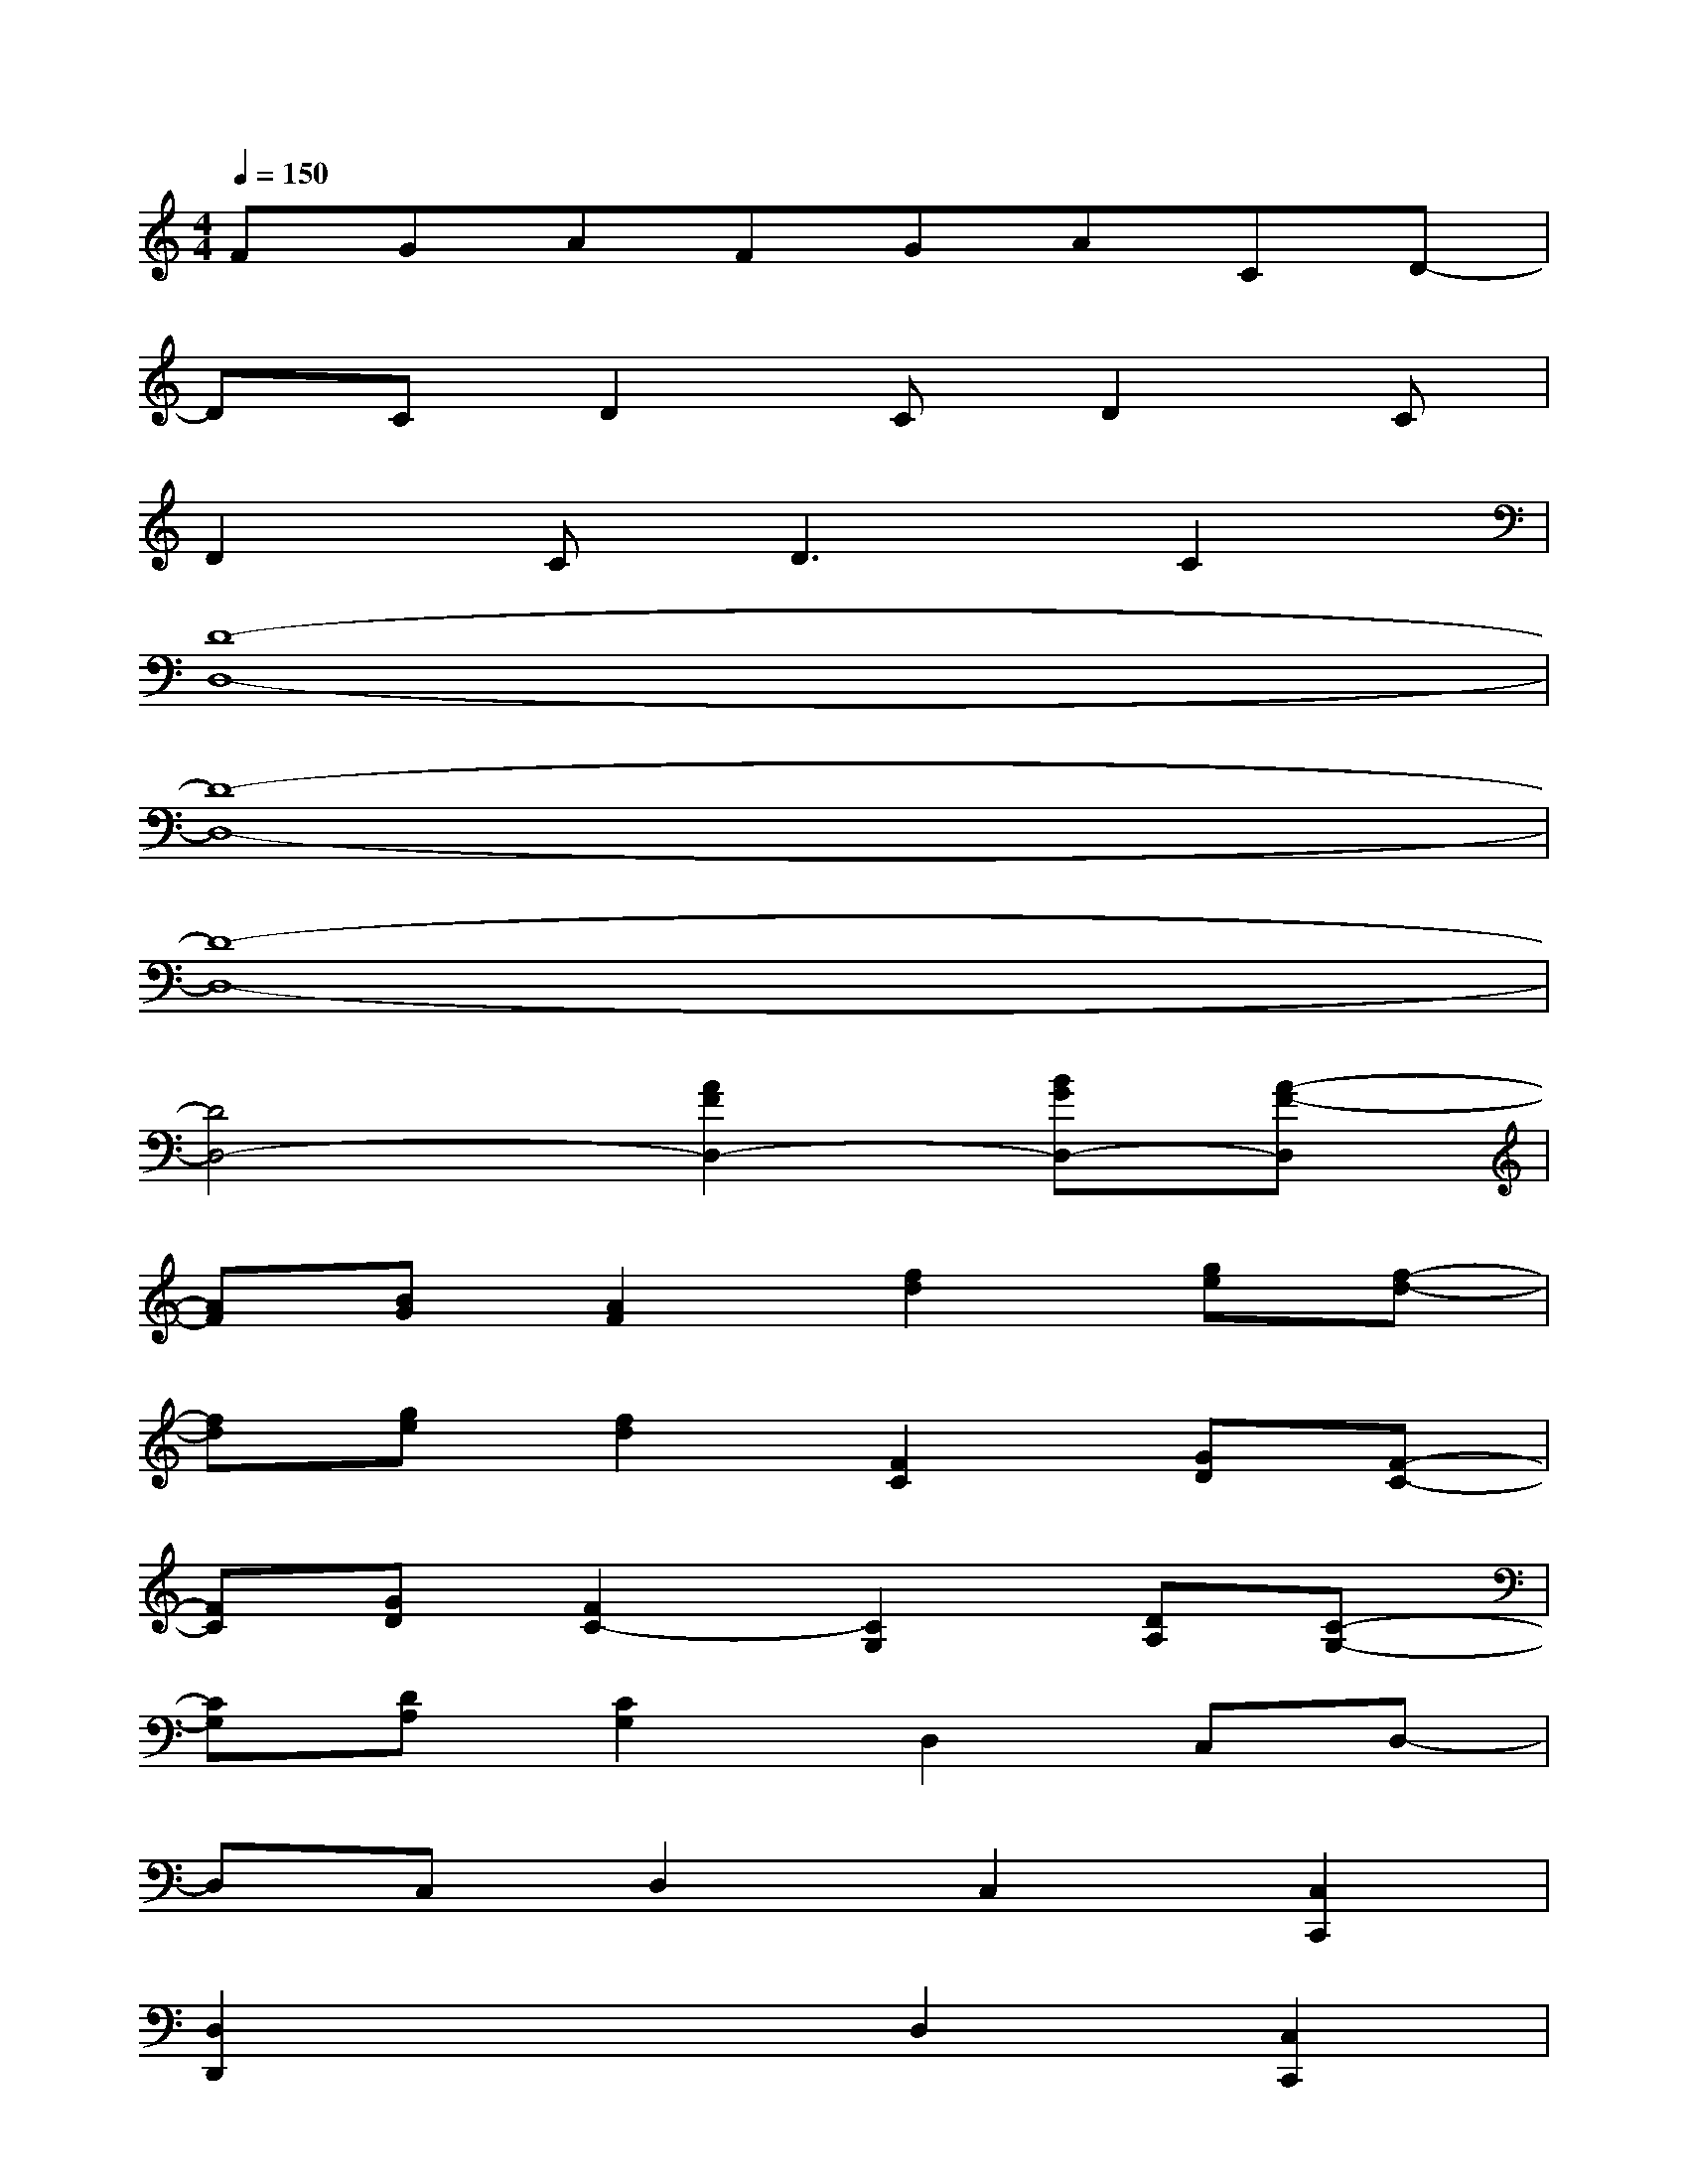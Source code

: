 X:1
T:
M:4/4
L:1/8
Q:1/4=150
K:C%0sharps
V:1
FGAFGACD-|
DCD2CD2C|
D2C2<D2C2|
[D8-D,8-]|
[D8-D,8-]|
[D8-D,8-]|
[D4D,4-][A2F2D,2-][BGD,-][A-F-D,]|
[AF][BG][A2F2][f2d2][ge][f-d-]|
[fd][ge][f2d2][F2C2][GD][F-C-]|
[FC][GD][F2C2-][C2G,2][DA,][C-G,-]|
[CG,][DA,][C2G,2]D,2C,D,-|
D,C,D,2C,2[C,2C,,2]|
[D,2D,,2]x2D,2[C,2C,,2]|
[D,2D,,2]x2D,2[C,2C,,2]|
[D,2D,,2]xD^G=G[FC,,-][^GC,,]|
[=GD,,-][FD,,]^G=GF^G[=GC,,-][FC,,]
